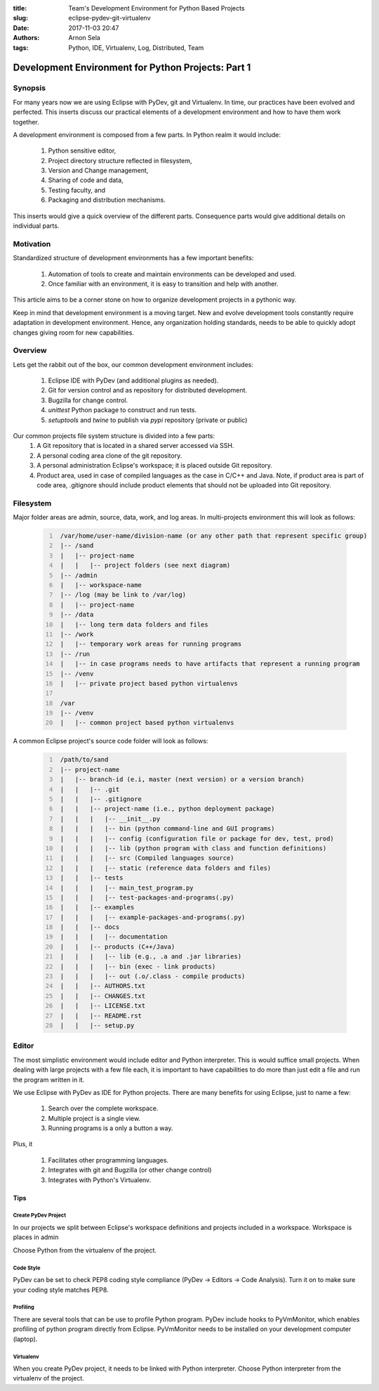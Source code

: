 :title: Team's Development Environment for Python Based Projects
:slug: eclipse-pydev-git-virtualenv
:date: 2017-11-03 20:47
:authors: Arnon Sela
:tags: Python, IDE, Virtualenv, Log, Distributed, Team

---------------------------------------------------
Development Environment for Python Projects: Part 1
---------------------------------------------------

Synopsis
========

For many years now we are using Eclipse with PyDev, git and Virtualenv. In time, our practices have been evolved and perfected. This inserts discuss our practical elements of a development environment and how to have them work together.

A development environment is composed from a few parts. In Python realm it would include:
    
    1. Python sensitive editor,
    #. Project directory structure reflected in filesystem, 
    #. Version and Change management,
    #. Sharing of code and data, 
    #. Testing faculty, and
    #. Packaging and distribution mechanisms.
    
This inserts would give a quick overview of the different parts. Consequence parts would give additional details on individual parts.  

Motivation
==========

Standardized structure of development environments has a few important benefits:

    1. Automation of tools to create and maintain environments can be developed and used.
    #. Once familiar with an environment, it is easy to transition and help with another. 
    
This article aims to be a corner stone on how to organize development projects in a pythonic way.
    
Keep in mind that development environment is a moving target. New and evolve development tools constantly require adaptation in development environment. Hence, any organization holding standards, needs to be able to quickly adopt changes giving room for new capabilities.

Overview
========

Lets get the rabbit out of the box, our common development environment includes:

    1. Eclipse IDE with PyDev (and additional plugins as needed).
    #. Git for version control and as repository for distributed development.
    #. Bugzilla for change control.
    #. *unittest* Python package to construct and run tests.
    #. *setuptools* and *twine* to publish via *pypi* repository (private or public) 
    
Our common projects file system structure is divided into a few parts:
     1. A Git repository that is located in a shared server accessed via SSH. 
     2. A personal coding area clone of the git repository. 
     3. A personal administration Eclipse's workspace; it is placed outside Git repository.
     4. Product area, used in case of compiled languages as the case in C/C++ and Java. Note, if product area is part of code area, .gitignore should include product elements that should not be uploaded into Git repository. 


Filesystem
==========

Major folder areas are admin, source, data, work, and log areas. In multi-projects environment this will look as follows:

    .. code:: python
        :number-lines:
     
         /var/home/user-name/division-name (or any other path that represent specific group)
         |-- /sand
         |   |-- project-name
         |   |   |-- project folders (see next diagram)
         |-- /admin
         |   |-- workspace-name
         |-- /log (may be link to /var/log)
         |   |-- project-name
         |-- /data
         |   |-- long term data folders and files
         |-- /work
         |   |-- temporary work areas for running programs
         |-- /run
         |   |-- in case programs needs to have artifacts that represent a running program
         |-- /venv
         |   |-- private project based python virtualenvs
         
         /var
         |-- /venv 
         |   |-- common project based python virtualenvs

A common Eclipse project's source code folder will look as follows:

    .. code:: python
        :number-lines:

         /path/to/sand
         |-- project-name
         |   |-- branch-id (e.i, master (next version) or a version branch)
         |   |   |-- .git
         |   |   |-- .gitignore
         |   |   |-- project-name (i.e., python deployment package)
         |   |   |   |-- __init__.py
         |   |   |   |-- bin (python command-line and GUI programs)
         |   |   |   |-- config (configuration file or package for dev, test, prod)
         |   |   |   |-- lib (python program with class and function definitions)
         |   |   |   |-- src (Compiled languages source)
         |   |   |   |-- static (reference data folders and files)
         |   |   |-- tests
         |   |   |   |-- main_test_program.py
         |   |   |   |-- test-packages-and-programs(.py)
         |   |   |-- examples
         |   |   |   |-- example-packages-and-programs(.py)
         |   |   |-- docs
         |   |   |   |-- documentation
         |   |   |-- products (C++/Java)
         |   |   |   |-- lib (e.g., .a and .jar libraries)
         |   |   |   |-- bin (exec - link products)
         |   |   |   |-- out (.o/.class - compile products)
         |   |   |-- AUTHORS.txt
         |   |   |-- CHANGES.txt
         |   |   |-- LICENSE.txt
         |   |   |-- README.rst
         |   |   |-- setup.py

Editor
======

The most simplistic environment would include editor and Python interpreter. This is would suffice small projects. When dealing with large projects with a few file each, it is important to have capabilities to do more than just edit a file and run the program written in it.

We use Eclipse with PyDev as IDE for Python projects. There are many benefits for using Eclipse, just to name a few:

    1. Search over the complete workspace.
    #. Multiple project is a single view.
    #. Running programs is a only a button a way.

Plus, it 

    1. Facilitates other programming languages.
    #. Integrates with git and Bugzilla (or other change control)
    #. Integrates with Python's Virtualenv.

Tips
----

Create PyDev Project
~~~~~~~~~~~~~~~~~~~~

In our projects we split between Eclipse's workspace definitions and projects included in a workspace.  Workspace is places in admin

Choose Python from the virtualenv of the project.

Code Style
~~~~~~~~~~

PyDev can be set to check PEP8 coding style compliance (PyDev -> Editors -> Code Analysis). Turn it on to make sure your coding style matches PEP8.

Profiling
~~~~~~~~~
    
There are several tools that can be use to profile Python program. PyDev include hooks to PyVmMonitor, which enables profiling of python program directly from Eclipse. PyVmMonitor needs to be installed on your development computer (laptop).

Virtualenv
~~~~~~~~~~

When you create PyDev project, it needs to be linked with Python interpreter. Choose Python interpreter from the virtualenv of the project.

